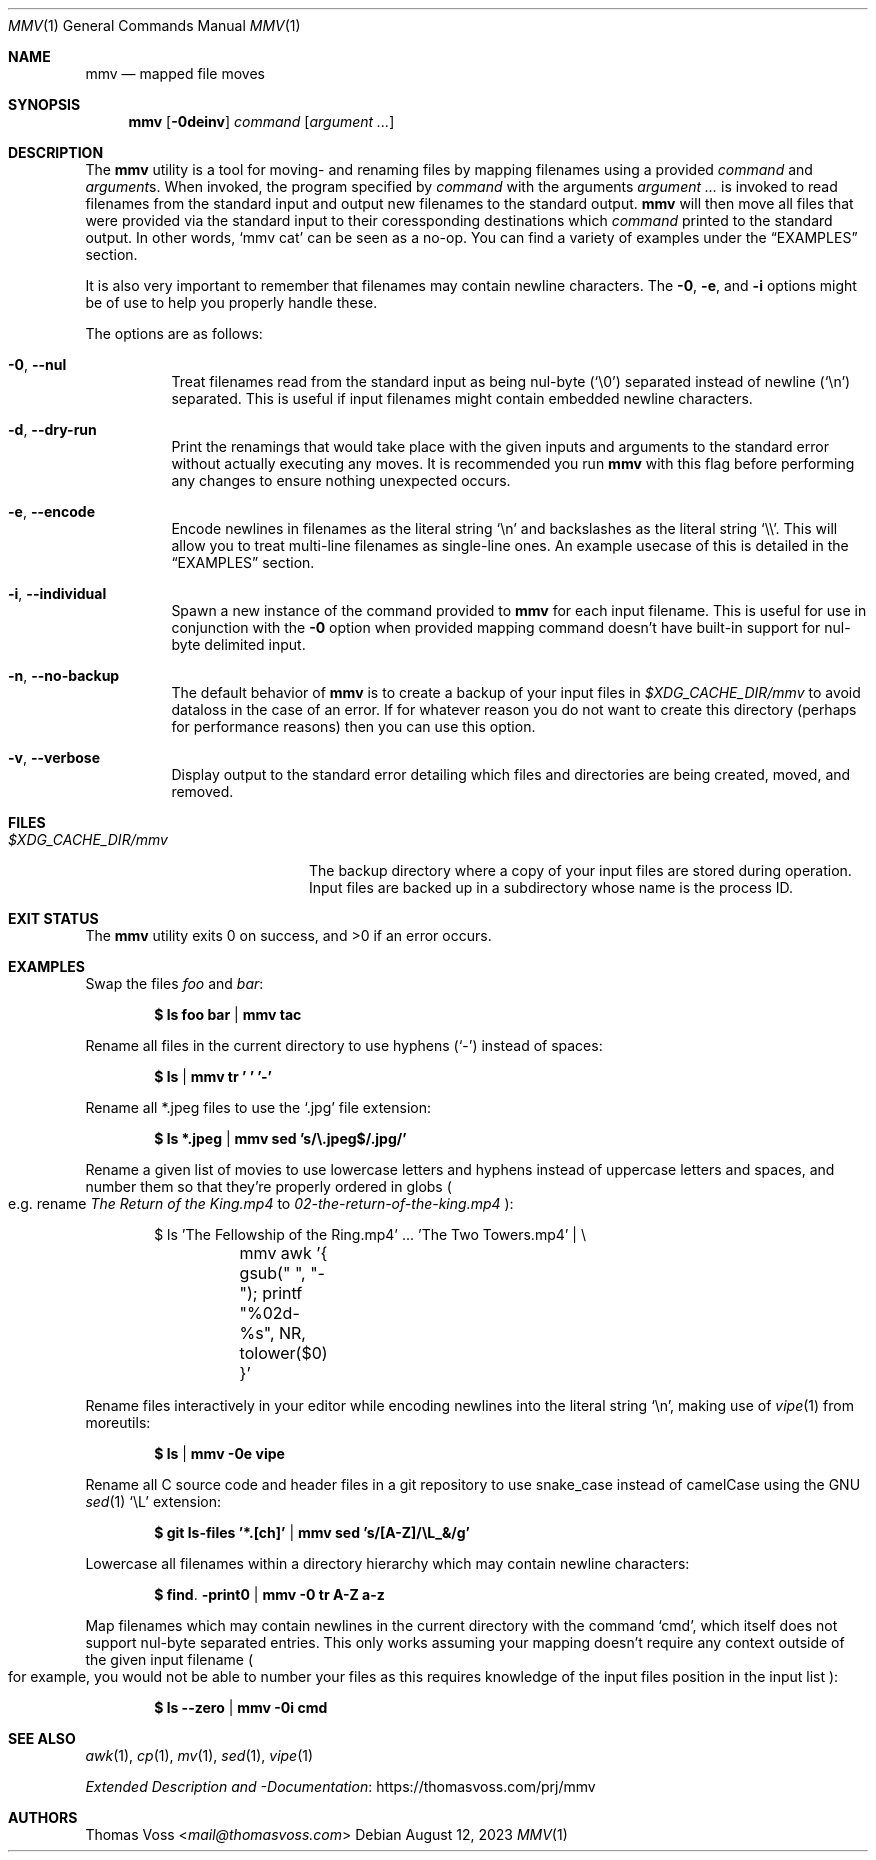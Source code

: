 .Dd $Mdocdate: August 12 2023 $
.Dt MMV 1
.Os
.Sh NAME
.Nm mmv
.Nd mapped file moves
.Sh SYNOPSIS
.Nm
.Op Fl 0deinv
.Ar command
.Op Ar argument ...
.Sh DESCRIPTION
The
.Nm
utility is a tool for moving- and renaming files by mapping filenames using a
provided
.Ar command
and
.Ar argument Ns s.
When invoked, the program specified by
.Ar command
with the arguments
.Ar argument ...
is invoked to read filenames from the standard input and output new filenames to
the standard output.
.Nm
will then move all files that were provided via the standard input to their
coressponding destinations which
.Ar command
printed to the standard output.
In other words,
.Ql mmv cat
can be seen as a no\-op.
You can find a variety of examples under the
.Sx EXAMPLES
section.
.Pp
It is also very important to remember that filenames may contain newline
characters.  The
.Fl 0 ,
.Fl e ,
and
.Fl i
options might be of use to help you properly handle these.
.Pp
The options are as follows:
.Bl -tag -width Ds
.It Fl 0 , Fl Fl nul
Treat filenames read from the standard input as being nul\-byte
.Pq Sq \e0
separated instead of newline
.Pq Sq \en
separated.
This is useful if input filenames might contain embedded newline characters.
.It Fl d , Fl Fl dry-run
Print the renamings that would take place with the given inputs and arguments to
the standard error without actually executing any moves.  It is recommended you
run
.Nm
with this flag before performing any changes to ensure nothing unexpected occurs.
.It Fl e , Fl Fl encode
Encode newlines in filenames as the literal string
.Sq \en
and backslashes as the literal string
.Sq \e\e .
This will allow you to treat multi\-line filenames as single\-line ones.
An example usecase of this is detailed in the
.Sx EXAMPLES
section.
.It Fl i , Fl Fl individual
Spawn a new instance of the command provided to
.Nm
for each input filename.
This is useful for use in conjunction with the
.Fl 0
option when provided mapping command doesn’t have built\-in support for
nul\-byte delimited input.
.It Fl n , Fl Fl no-backup
The default behavior of
.Nm
is to create a backup of your input files in
.Pa $XDG_CACHE_DIR/mmv
to avoid dataloss in the case of an error.
If for whatever reason you do not want to create this directory
.Pq perhaps for performance reasons
then you can use this option.
.It Fl v , Fl Fl verbose
Display output to the standard error detailing which files and directories are
being created, moved, and removed.
.El
.Sh FILES
.Bl -tag -width $XDG_CACHE_DIR/mmv
.It Pa $XDG_CACHE_DIR/mmv
The backup directory where a copy of your input files are stored during
operation.  Input files are backed up in a subdirectory whose name is the
process ID.
.El
.Sh EXIT STATUS
.Ex -std
.Sh EXAMPLES
Swap the files
.Pa foo
and
.Pa bar :
.Pp
.Dl $ ls foo bar | mmv tac
.Pp
Rename all files in the current directory to use hyphens
.Pq Sq \-
instead of spaces:
.Pp
.Dl $ ls | mmv tr ' ' '-'
.Pp
Rename all *.jpeg files to use the
.Sq .jpg
file extension:
.Pp
.Dl $ ls *.jpeg | mmv sed 's/\e.jpeg$/.jpg/'
.Pp
Rename a given list of movies to use lowercase letters and hyphens instead of
uppercase letters and spaces, and number them so that they’re properly ordered
in globs
.Po
e.g. rename
.Pa The Return of the King.mp4
to
.Pa 02-the-return-of-the-king.mp4
.Pc :
.Pp
.Bd -literal -offset indent
$ ls 'The Fellowship of the Ring.mp4' ... 'The Two Towers.mp4' | \e
	mmv awk '{ gsub(" ", "-"); printf "%02d-%s", NR, tolower($0) }'
.Ed
.Pp
Rename files interactively in your editor while encoding newlines into the
literal string
.Sq \en ,
making use of
.Xr vipe 1
from moreutils:
.Pp
.Dl $ ls | mmv -0e vipe
.Pp
Rename all C source code and header files in a git repository to use snake_case
instead of camelCase using the GNU
.Xr sed 1
.Ql \eL
extension:
.Pp
.Dl $ git ls-files '*.[ch]' | mmv sed 's/[A-Z]/\eL_&/g'
.Pp
Lowercase all filenames within a directory hierarchy which may contain newline
characters:
.Pp
.Dl $ find . -print0 | mmv -0 tr A-Z a-z
.Pp
Map filenames which may contain newlines in the current directory with the
command
.Ql cmd ,
which itself does not support nul\-byte separated entries.
This only works assuming your mapping doesn’t require any context outside of the
given input filename
.Po
for example, you would not be able to number your files as this requires
knowledge of the input files position in the input list
.Pc :
.Pp
.Dl $ ls --zero | mmv -0i cmd
.Sh SEE ALSO
.Xr awk 1 ,
.Xr cp 1 ,
.Xr mv 1 ,
.Xr sed 1 ,
.Xr vipe 1
.Pp
.Lk https://thomasvoss.com/prj/mmv "Extended Description and -Documentation"
.Sh AUTHORS
.An Thomas Voss Aq Mt mail@thomasvoss.com
